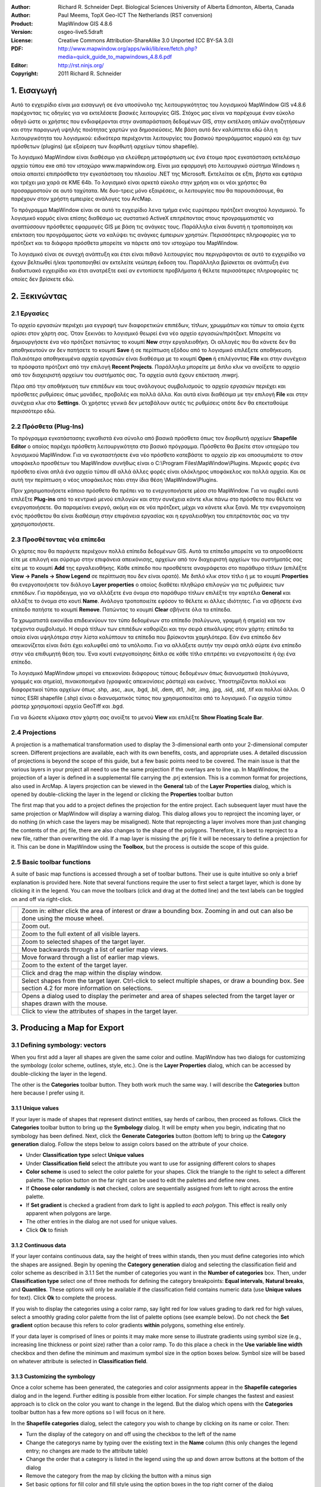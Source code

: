 :Author: Richard R. Schneider Dept. Biological Sciences University of Alberta Edmonton, Alberta, Canada 
:Author: Paul Meems, TopX Geo-ICT The Netherlands (RST conversion)
:Product: MapWindow GIS 4.8.6
:Version: osgeo-live5.5draft
:License: Creative Commons Attribution-ShareAlike 3.0 Unported  (CC BY-SA 3.0)
:PDF: http://www.mapwindow.org/apps/wiki/lib/exe/fetch.php?media=quick_guide_to_mapwindows_4.8.6.pdf
:Editor: http://rst.ninjs.org/
:Copyright: 2011 Richard R. Schneider

.. image:: ../../images/project_logos/logo-MapWindow.png
  :alt: MapWindow GIS
  :align: right
  :width: 220
  :height: 38
  :target: http://www.mapwindow.org
  
===============
1. Εισαγωγή
===============
Αυτό το εγχειρίδιο είναι μια εισαγωγή σε ένα υποσύνολο της λειτουργικότητας του λογισμικού MapWindow GIS v4.8.6 παρέχοντας τις οδηγίες για να εκτελέσετε βασικές λειτουργίες GIS. Στόχος μας είναι να παρέχουμε έναν εύκολο οδηγό ώστε οι χρήστες που ενδιαφέρονται στην αναπαράσταση δεδομένων GIS, στην εκτέλεση απλών αναζητήσεων και στην παραγωγή υψηλής ποιότητας χαρτών για δημοσιεύσεις. Με βάση αυτό δεν καλύπτεται εδώ όλη η λειτουργικότητα του λογισμικού: ειδικότερα περιέχονται λειτουργίες του βασικού προγράμματος κορμού και όχι των πρόσθετων (plugins) (με εξαίρεση των διορθωτή αρχείων τύπου shapefile).

Το λογισμικό MapWindow είναι διαθέσιμο για ελεύθερη μεταφόρτωση ως ένα έτοιμο προς εγκατάσταση εκτελέσιμο αρχείο τύπου exe από τον ιστοχώρο www.mapwindow.org. Είναι μια εφαρμογή στο λειτουργικό σύστημα Windows η οποία απαιτεί επιπρόσθετα την εγκατάσταση του πλαισίου .ΝΕΤ της Microsoft. Εκτελείται σε εξπι, βήστα και εφτάρια και τρέχει μια χαρά σε ΚΜΕ 64b. Το λογισμικό είναι αρκετά εύκολο στην χρήση και οι νέοι χρήστες θα προσαρμοστούν σε αυτό ταχύτατα. Με δυο-τρεις μόνο εξαιρέσεις, οι λειτουργίες που θα παρουσιάσουμε, θα παρέχουν στον χρήστη εμπειρίες ανάλογες του ArcMap.

Το πρόγραμμα MapWindow είναι σε αυτό το εγχειρίδιο λενα τμήμα ενός ευρύτερου πρότζεκτ ανοιχτού λογισμικού. Το λογισμικό κορμός είναι επίσης διαθέσιμο ως συστατικό ActiveX επιτρέποντας στους προγραμματιστές να αναπτύσσουν πρόσθετες εφαρμογές GIS με βάση τις ανάγκες τους. Παράλληλα είναι δυνατή η τροποποίηση και επέκταση του προγράμματος ώστε να καλύψει τις ανάγκες έμπειρων χρηστών. Περισσότερες πληροφορίες για το πρότζεκτ και τα διάφορα πρόσθετα μπορείτε να πάρετε από τον ιστοχώρο του MapWindow.

Το λογισμικό είναι σε συνεχή ανάπτυξη και έτσι είναι πιθανό λειτουργίες που περιγράφονται σε αυτό το εγχειρίδιο να έχουν βελτιωθεί ή/και τροποποιηθεί αν εκτελείτε νεώτερη έκδοση του. Παράλληλα βρίσκεται σε ανάπτυξη ένα διαδικτυακό εγχειρίδιο και έτσι ανατρέξτε εκεί αν εντοπίσετε προβλήματα ή θέλετε περισσότερες πληροφορίες τις οποίες δεν βρίσκετε εδώ.

===================
2. Ξεκινώντας
===================
--------------
2.1 Εργασίες
--------------
Το αρχείο εργασιών περιέχει μια εγγραφή των διαφορετικών επιπέδων, τίτλων, χρωμμάτων και τύπων τα οποία έχετε ορίσει στον χάρτη σας. Όταν ξεκινάει το λογισμικό θεωρεί ένα νέο αρχείο εργασιών/πρότζεκτ. Μπορείτε να δημιουργήσετε ένα νέο πρότζεκτ πατώντας το κουμπί **New** στην εργαλειοθήκη. Οι αλλαγές που θα κάνετε δεν θα αποθηκευτούν αν δεν πατήσετε το κουμπί **Save** ή σε περίπτωση εξόδου από το λογισμικό επιλέξετε αποθήκευση. Παλαιότερα αποθηκευμένα αρχεία εργασιών είναι διαθέσιμα με το κουμπί **Open** ή επιλέγοντας **File** και στην συνέχεια τα πρόσφατα πρότζεκτ από την επιλογή **Recent Projects**. Παράλληλα μπορείτε με διπλο κλικ να ανοίξετε το αρχείο από τον διαχειριστή αρχείων του συστήματός σας. Τα αρχεία αυτά έχουν επέκταση .mwprj.

Πέρα από την αποθήκευση των επιπέδων και τους ανάλογους συμβολισμούς το αρχείο εργασιών περιέχει και πρόσθετες ρυθμίσεις όπως μονάδες, προβολές και πολλά άλλα. Και αυτά είναι διαθέσιμα με την επιλογή **File** και στην συνέχεια κλικ στο **Settings**. Οι χρήστες γενικά δεν μεταβάλουν αυτές τις ρυθμίσεις οπότε δεν θα επεκταθούμε περισσότερο εδώ.

--------------
2.2 Πρόσθετα (Plug-Ins)
--------------
Το πρόγραμμα εγκατάστασης εγκαθιστά ένα σύνολο από βασικά πρόσθετα όπως τον διορθωτή αρχείων **Shapefile Editor** ο οποίος παρέχει πρόσθετη λειτουργικότητα στο βασικό πρόγραμμα. Πρόσθετα θα βρείτε στον ιστοχώρο του λογισμικού MapWindow. Για να εγκαταστήσετε ένα νέο πρόσθετο κατεβάστε το αρχείο zip και αποσυμπιέστε το στον υποφάκελο προσθέτων του MapWindow συνήθως είναι ο C:\\Program
Files\\MapWindow\\Plugins. Μερικές φορές ένα πρόσθετο είναι απλά ένα αρχείο τύπου dll αλλά άλλες φορές είναι ολόκληρος υποφάκελος και πολλά αρχεία. Και σε αυτή την περίπτωση ο νέος υποφάκελος πάει στην ίδια θέση \\MapWindow\\Plugins. 

Πριν χρησιμοποιήσετε κάποιο πρόσθετο θα πρέπει να το ενεργοποιήσετε μέσα στο MapWindow. Για να συμβεί αυτό επιλέξτε **Plug-ins** από το κεντρικό μενού επιλογών και στην συνέχεια κάντε κλικ πάνω στο πρόσθετο που θέλετε να ενεργοποιήσετε. Θα παραμείνει ενεργό, ακόμη και σε νέα πρότζεκτ, μέχρι να κάνετε κλικ ξανά. Με την ενεργοποίηση ενός πρόσθετου θα είναι διαθέσιμη στην επιφάνεια εργασίας και η εργαλειοθήκη του επιτρέποντάς σας να την χρησιμοποιήσετε.

----------------------
2.3 Προσθέτοντας νέα επίπεδα
----------------------

Οι χάρτες που θα παράγετε περιέχουν πολλά επίπεδα δεδομένων GIS. Αυτά τα επίπεδα μπορείτε να τα απροσθέσετε είτε με επιλογή και σύρσιμο στην επιφάνεια απεικόνισης, αρχείων από τον διαχειριστή αρχείων του συστήματός σας είτε με το κουμπί **Add** της εργαλειοθήκης. Κάθε επίπεδο που προσθέτετε αναγράφεται στο παράθυρο τίτλων (επιλέξτε **View -> Panels -> Show Legend** σε περίπτωση που δεν είναι ορατό). Με διπλό κλικ στον τίτλο ή με το κουμπί **Properties** θα ενεργοποιήσετε τον διάλογο **Layer properties** ο οποίος διαθέτει πληθώρα επιλογών για τις ρυθμίσεις των επιπέδων. Για παράδειγμα, για να αλλάξετε ένα όνομα στο παράθυρο τίτλων επιλέξτε την καρτέλα **General** και αλλάξτε το όνομα στο κουτί **Name**. Ανάλογα τροποποιείτε εφόσον το θέλετε κι άλλες ιδιότητες. Για να σβήσετε ένα επίπεδο πατήστε το κουμπί **Remove**. Πατώντας το κουμπί **Clear** σβήνετε όλα τα επίπεδα.

Τα χρωματιστά εικονίδια επιδεικνύουν τον τύπο δεδομένων στο επίπεδο (πολύγωνο, γραμμή ή σημείο) και τον τρέχοντα συμβολισμό. Η σειρά τίτλων των επιπέδων καθορίζει και την σειρά επικάλυψης στον χάρτη: επίπεδα τα οποία είναι υψηλότερα στην λίστα καλύπτουν τα επίπεδα που βρίσκονται χαμηλότερα. Εάν ένα επίπεδο δεν απεικονίζεται είναι διότι έχει καλυφθεί από τα υπόλοιπα. Για να αλλάξετε αυτήν την σειρά απλά σύρτε ένα επίπεδο στην νέα επιθυμητή θέση του. Ένα κουτί ενεργοποίησης δίπλα σε κάθε τίτλο επιτρέπει να ενεργοποιείτε ή όχι ένα επίπεδο.

Το λογισμικό MapWindow μπορεί να επεικονίσει διάφορους τύπους δεδομένων όπως διανυσματικά (πολύγωνα, γραμμές και σημεία), πινακοποιημένα (γραφικές απεικονίσεις ράστερ) και εικόνες. Υποστηρίζονται πολλοί και διαφορετικοί τύποι αρχείων όπως .shp, .asc, .aux, .bgd, .bil, .dem, dt1, .hdr, .img, .jpg, .sid, .std, .tif και πολλοί άλλοι. Ο τύπος ESRI shapefile (.shp) είναι ο διανυσματικός τύπος που χρησιμοποιείται από το λογισμικό. Για αρχεία τύπου ράστερ χρησιμοποιεί αρχεία GeoTiff και .bgd. 

Για να δώσετε κλίμακα στον χάρτη σας ανοίξτε το μενού **View** και επιλέξτε **Show Floating Scale Bar**.

-----------------
2.4 Projections
-----------------
A projection is a mathematical
transformation used to display the 3-dimensional earth onto your 2-dimensional computer screen.
Different projections are available, each with its own benefits, costs, and appropriate uses. A
detailed discussion of projections is beyond the scope of this guide, but a few basic points need
to be covered. The main issue is that the various layers in your project all need to use the same
projection if the overlays are to line up. In MapWindow, the projection of a layer is defined in
a supplemental file carrying the .prj extension. This is a common format for projections, also
used in ArcMap. A layers projection can be viewed in the 
**General** tab of the 
**Layer Properties** dialog, which is opened by double-clicking the layer in the
legend or clicking the 
**Properties** toolbar button 

The first map that you add to a project defines the projection for the entire project. Each
subsequent layer must have the same projection or MapWindow will display a warning dialog. This
dialog allows you to reproject the incoming layer, or do nothing (in which case the layers may be
misaligned). Note that reprojecting a layer involves more than just changing the contents of the
.prj file, there are also changes to the shape of the polygons. Therefore, it is best to
reproject to a new file, rather than overwriting the old. If a map layer is missing the .prj file
it will be necessary to define a projection for it. This can be done in MapWindow using the 
**Toolbox**, but the process is outside the scope of this guide. 

----------------------------
2.5 Basic toolbar functions
----------------------------
A suite of basic map
functions is accessed through a set of toolbar buttons. Their use is quite intuitive so only a
brief explanation is provided here. Note that several functions require the user to first select
a target layer, which is done by clicking it in the legend. You can move the toolbars (click and
drag at the dotted line) and the text labels can be toggled on and off via right-click. 

================================================================================  =================================================================
================================================================================  =================================================================
.. image:: ../../images/screenshots/800x600/mapwindow-toolbar-zoomin.png          Zoom in: either click the area of interest or draw a bounding box. Zooming in and out can also be done using the mouse wheel.
.. image:: ../../images/screenshots/800x600/mapwindow-toolbar-zoomout.png         Zoom out.
.. image:: ../../images/screenshots/800x600/mapwindow-toolbar-zoomfullextent.png  Zoom to the full extent of all visible layers.
.. image:: ../../images/screenshots/800x600/mapwindow-toolbar-zoomselected.png    Zoom to selected shapes of the target layer.
.. image:: ../../images/screenshots/800x600/mapwindow-toolbar-zoomprevious.png    Move backwards through a list of earlier map views.
.. image:: ../../images/screenshots/800x600/mapwindow-toolbar-zoomnext.png        Move forward through a list of earlier map views.
.. image:: ../../images/screenshots/800x600/mapwindow-toolbar-zoomlayer.png       Zoom to the extent of the target layer.
.. image:: ../../images/screenshots/800x600/mapwindow-toolbar-pan.png             Click and drag the map within the display window.
.. image:: ../../images/screenshots/800x600/mapwindow-toolbar-select.png          Select shapes from the target layer. Ctrl-click to select multiple shapes, or draw a bounding box. See section 4.2 for more information on selections.
.. image:: ../../images/screenshots/800x600/mapwindow-toolbar-measure.png         Opens a dialog used to display the perimeter and area of shapes selected from the target layer or shapes drawn with the mouse.
.. image:: ../../images/screenshots/800x600/mapwindow-toolbar-identify.png        Click to view the attributes of shapes in the target layer.
================================================================================  =================================================================

==============================
3. Producing a Map for Export
==============================
--------------------------------
3.1 Defining symbology: vectors
--------------------------------
When you first add a layer all shapes are given the same
color and outline. MapWindow has two dialogs for customizing the symbology (color scheme,
outlines, style, etc.). One is the **Layer Properties** dialog, which can be accessed by double-clicking the layer in
the legend.

.. image:: ../../images/screenshots/800x600/mapwindow-categories.png
  :alt: Categories toolbar button
  :align: right
  :width: 76 
  :height: 51

The other is the **Categories** toolbar button. They both work much the same way. I will describe the 
**Categories** button here because I prefer using it. 

+++++++++++++++++++++++++
3.1.1 Unique values
+++++++++++++++++++++++++

.. image:: ../../images/screenshots/800x600/mapwindow-button-plus.png
  :alt: Categories generation
  :align: right
  :width: 56
  :height: 48

If your layer is made of shapes that represent distinct entities, say herds of
caribou, then proceed as follows. Click the 
**Categories** toolbar button to bring up the 
**Symbology** dialog. It will be empty when you begin, indicating that no symbology
has been defined. Next, click the 
**Generate Categories** button (bottom left) to bring up the 
**Category generation** dialog. Follow the steps below to assign colors based on the
attribute of your choice. 

.. image:: ../../images/screenshots/800x600/mapwindow-category-generation.png
  :alt: Categories generation
  :align: right
  :width: 502
  :height: 573

+ Under **Classification type** select **Unique values**
+ Under **Classification field** select the attribute you want to use for assigning different colors to shapes
+ **Color scheme** is used to select the color palette for your shapes. Click the triangle to the right to select a different palette. The option button on the far right can be used to edit the palettes and define new ones.
+ If **Choose color randomly** is **not** checked, colors are sequentially assigned from left to right across the entire palette.
+ If **Set gradient** is checked a gradient from dark to light is applied to *each polygon*. This effect is really only apparent when polygons are large.
+ The other entries in the dialog are not used for unique values.
+ Click **Ok** to finish

+++++++++++++++++++++++++
3.1.2 Continuous data
+++++++++++++++++++++++++
If your layer contains continuous data, say the height of trees within stands, then you
must define categories into which the shapes are assigned. Begin by opening the 
**Category generation** dialog and selecting the classification field and color
scheme as described in 3.1.1 Set the number of categories you want in the 
**Number of categories** box. Then, under 
**Classification type** select one of three methods for defining the category
breakpoints: 
**Equal intervals**, 
**Natural breaks**, and 
**Quantiles**. These options will only be available if the classification field
contains numeric data (use 
**Unique values** for text). Click 
**Ok** to complete the process. 

If you wish to display the categories using a color ramp, say light red for low values
grading to dark red for high values, select a smoothly grading color palette from the list of
palette options (see example below). Do not check the 
**Set gradient** option because this refers to color gradients 
**within** polygons, something else entirely. 

If your data layer is comprised of lines or points it may make more sense to illustrate
gradients using symbol size (e.g., increasing line thickness or point size) rather than a color
ramp. To do this place a check in the 
**Use variable line width** checkbox and then define the minimum and maximum symbol
size in the option boxes below. Symbol size will be based on whatever attribute is selected in 
**Classification field**. 

+++++++++++++++++++++++++++++++++
3.1.3 Customizing the symbology
+++++++++++++++++++++++++++++++++

.. image:: ../../images/screenshots/800x600/mapwindow-categories.png
  :alt: Categories toolbar button
  :align: right
  :width: 76 
  :height: 51

Once a color scheme has been generated, the categories and color assignments appear in the 
**Shapefile categories** dialog and in the legend. Further editing is possible from
either location. For simple changes the fastest and easiest approach is to click on the color you
want to change in the legend. But the dialog which opens with the 
**Categories** toolbar button has a few more options so I will focus on it here. 

.. image:: ../../images/screenshots/800x600/mapwindow-shapefile-categories.png
  :alt: Shapefile categories
  :width: 831 
  :height: 507

In the **Shapefile categories** dialog, select the category you wish to change by clicking
on its name or color. Then: 

+ Turn the display of the category on and off using the checkbox to the left of the name
+ Change the categorys name by typing over the existing text in the **Name** column (this only changes the legend entry; no changes are made to the attribute table)
+ Change the order that a category is listed in the legend using the up and down arrow buttons at the bottom of the dialog
+ Remove the category from the map by clicking the button with a minus sign
+ Set basic options for fill color and fill style using the option boxes in the top right corner of the dialog
+ Set additional options by clicking the **More options** button or by double-clicking on the categorys color box:
    - Show or hide the fill, outline, and vertices
    - Select the color and transparency level for fill, outline, and vertices
    - Define the fill type
    - Set the outline width and style

Making the top layer partially transparent is a useful way of displaying features that lie
beneath. 

If you are working with continuous data you may want to fine-tune the category break
points. For example, you may wish to flag all shapes that have a zero value with a unique color
but display the rest of your data using a smooth color gradient. None of the classification
schemes in the 
**Category generation** dialog will do this for you automatically. However, you can
specify the breakpoints for each category manually using the 
**Expression** window of the dialog. The 
**Expression** window displays the current breakpoints in the form of a selection
expression. Changing the breakpoints is simply a matter of typing new values into this expression
and clicking 
**Apply**. It is up to you to ensure that your changes dont result in gaps between
categories. 

.. image:: ../../images/screenshots/800x600/mapwindow-legend.png
  :alt: Categories in the legend
  :align: right
  :width: 156 
  :height: 143

It is worth noting something here that can lead to unexpected results:when you generate categories,
the original default symbology remains lurking in the background. In the example legend shown to
the right a red color ramp has been assigned to the categories, but the original default color (blue)
is still there too. Normally this is not an issue because all shapes are displayed using the
category scheme. But if you manually define breakpoints and leave any gaps between categories the
unassigned shapes will be seen in the default color. Another thing to keep in mind is that the
default symbology is used as the template for generating categories. If you dont want your
categories to have outlines, turn the outline off in the default symbology before generating the
categories. Likewise, if you want the categories to have a fill, make sure it is visible in the
default scheme first. 

---------------------------------
3.2 Defining symbology: rasters
---------------------------------
.. image:: ../../images/screenshots/800x600/mapwindow-coloringscheme-editor.png
  :alt: Coloring scheme editor
  :align: right
  :width: 380 
  :height: 400

Raster layers use a different symbology dialog, called the 
**Legend Editor**, which is left over from an earlier version of MapWindow. To open
the 
**Legend Editor** double-click on the layer in the legend. Scroll down to the
Symbology section of the dialog and in the row labeled 
**Coloring Scheme** click 
**Edit** to bring up the 
**Coloring Scheme Editor**. 

The buttons along the top of this dialog have basically the same functionality as the
buttons along on the bottom of the 
**Symbology** dialog described in 3.1. The 
**Generate categories** button is called 
**Wizard** here, and takes the form of a yellow lightning bolt. It has a similar set
of options and works in basically the same way. But only the 
**Continuous Ramp** option allows you to preselect your color scheme. 

To change the color of a category just click on it in the 
**Coloring Scheme Editor** There is no option to display outlines for raster cells.
The text that is displayed in the legend can be changed via the 
**Text** column and the breakpoint values can be manually changed via the 
**Value** column. Hillshade is outside of the scope of this guide. 

Transparency is set in the 
**Legend Editor**, four rows down from 
**Coloring Scheme**. If a raster is sufficiently fine-scaled, transparency can be
used to effectively combine information from the raster with other layers. To do this, move the
raster to the top of the legend, assign a black to white color ramp, and set the transparency to
about 50%. Whatever layer is beneath the raster will now be shaded according the rasters values.
For example, a vector map of ecosystem types could be shaded on the basis of elevation, with
lower elevations being darker and higher elevations being lighter. 

------------------
3.3 Adding labels
------------------
Labels are added using the 
**Labels** tab of the 
**Layer Properties** dialog, which is opened by double-clicking the layer in the
legend. When you first open this dialog the label preview window will be empty. Click on the 
**Setup** button to proceed (see the screen shot on the next page). Clicking on the
small label icon to the right of the layers name in the legend opens the same dialog. The 
**Setup** button brings up the 
**Label Style** dialog, defaulting to the 
**Expression** tab. The first step is to select the attribute that holds the label
values. The available attributes are listed in the 
**Fields** window. Double-click on the appropriate attribute and it will show up in
the 
**Expression** window, indicating that it has been selected. Click 
**Apply** and a pop-up will ask you how you want to anchor the labels. 

.. image:: ../../images/screenshots/800x600/mapwindow-labels-setup.png
  :alt: Label set-up
  :align: right
  :width: 833 
  :height: 507

.. image:: ../../images/screenshots/800x600/mapwindow-label-expression.png
  :alt: Label expression
  :align: right
  :width: 833 
  :height: 507

Next, open the 
**Font** tab and select a font. Note that the default font may not be set, so you
might not see anything until you assign the font here. Click 
**Apply** and the labels will appear on your map. The 
**Label style** dialog has many other options you can use to customize your labels,
but none are mandatory. These options are fairly self-explanatory. Click 
**Ok** to finish. 

Once labels have been generated you can change the text and style of individual entries by
clicking on the 
**Categories** toolbar button. A new tab called 
**Labels** is now available (i.e., once labels have been defined). Initially it is
empty, which means that all categories use the style you defined in 
**Setup**. To define unique styles for individual categories you must first generate
label categories using the same approach as for generating symbology categories (Sec 3.1). Then
use the rest of the dialog in the same way as described for the 
**Shapefile categories** dialog (see 3.1.3) to modify the appearance of individual
category labels. 

.. image:: ../../images/screenshots/800x600/mapwindow-labelmover.png   
  :alt: Label mover
  :align: right
  :width: 88 
  :height: 54
  
The positioning of labels can be fine-tuned using the 
**Label Mover** toolbar button. Just click and drag. 

---------------------------------
3.4 Saving the symbology to file
---------------------------------

.. image:: ../../images/screenshots/800x600/mapwindow-symbology.png
  :alt: Symbology toolbar button
  :align: right
  :width: 81 
  :height: 49

All symbology settings
for a layer can be saved for use in future projects. This is done using the 
**Symbology manager** dialog, which is opened using the 
**Symbology** toolbar button. When you first open this dialog the preview window
displays the symbology settings you have just defined. Click the 
**Add Current** button to save the current symbology. You will be prompted for a
name. The file is saved in the same folder as the layer and carries an .mwsymb extension. If you
make additional changes to the layers symbology you can save the new version under a new name.
The dialog also has options for removing old symbology files and renaming them. Drag and drop
adding of symbology files is not yet supported in MapWindow 4.8.6, but will be in a future
version. 

To apply a layers saved symbology in a new project, first add the layer to your map and
then open the 
**Symbology manager** dialog. Previously saved symbology files will be listed in the 
**Available options** window. Select the one you want and click 
**Apply options**. Note that when you open a symbology file that includes labels,
the labels may not be visible until you click 
**Relabel**
**shapefile**, under the 
**Layer** menu. 

.. image:: ../../images/screenshots/800x600/mapwindow-button-more.png
  :alt: Save - load symbology
  :align: right
  :width: 104 
  :height: 46

You can also save the core symbology to a file (.mwleg) and then apply this symbology to other layers that have the same attribute structure (e.g., successive runs from a spatial model). Do this using the 
**Save Categories** and 
**Load Categories** options found under the 
**More** button at the bottom of the dialog that opens with the 
**Categories** toolbar button. 

--------------------
3.5 Exporting a map
--------------------
++++++++++++++++++++++++++++
3.5.1 Low resolution export
++++++++++++++++++++++++++++
MapWindow provides two quick ways to export low-resolution maps. The first uses the Windows
clipboard: open the 
**View** menu and select 
**Copy**. You can copy the map, legend, scale bar, and north arrow. In the second
approach the same map components are exported to a file. Open the 
**File** menu and select 
**Export**. A wide variety of export file formats are available. For most maps the
.png format will be best. When colors are uniform, as they typically are in maps, the .png format
provides a high degree of compression without any changes to the image (i.e., lossless
compression). To specify the export format just add the appropriate extension to your file name
(e.g., Map1.png). 

The low-resolution export described here is equivalent to a screen dump of the main map
window. Note that the 
**Preview Map**, if you are using it, plays no role here. If there is a lot of white
space in the main window, your exported map will have lots of white space. If you have minimized
MapWindow (instead of running full screen), the map you produce will be small (basically a 1:1
ratio with what you see on the screen). The resolution of the map is equivalent to the resolution
of your computer screen. This being the case, the exported maps are ok for use in PowerPoint but
not for printing. Even though the map may look ok in Microsoft Word when its up on your screen,
the image quality on paper will be poor. 

++++++++++++++++++++++++++++++++++++++++++
3.5.2 Preparing a publication-quality map
++++++++++++++++++++++++++++++++++++++++++
Once you have your map looking the way you like it there are still a few steps required to
prepare it for publication. As an example, say you are preparing a research paper or brochure and
you want to add a map that will fit into a single column of text 7cm wide. The map you produce
should have a resolution of 300 dpi (print quality) and fit into the allotted 7cm with a minimum
of white space around it. It should also include an appropriate legend and perhaps a scale bar
and north arrow. The 
**Print Layout** dialog, accessed under the 
**File** menu is intended to facilitate this process, but it is really just designed
for printing, not publishing (i.e., the layout cannot be saved as a digital image). Also, the
output resolution cannot be specified (just high and low), no modifications can be made to the
legend, and there are limited options for defining a bounding box. This being the case, the best
option (at present) for generating a publication quality map is to do some of the work in an
image editor like Photoshop. 

The first step in preparing your map for export is to define a bounding box for it. Do this
by creating a simple rectangular shapefile that provides the margins you would like to see around
your map (see 4.3). This layer must be included in your project, but it does not have to be
visible. As an alternative you can use one of the existing layers in your project to define the
map extent, but be aware that the output map will be tight-cropped (i.e., no margins). The
practicality of defining a bounding box comes into play if you generate multiple maps with the
same extent although margins can be added in Photoshop its tiring to have to do so for each and
every map. 

.. image:: ../../images/screenshots/800x600/mapwindow-export.png
  :alt: Export map
  :align: right
  :width: 406 
  :height: 260

Next, open 
**Export**, under the 
**File** menu and select 
**Georeferenced Map** from the list of options. In the dialog that pops up enter a
name for the map you are exporting in the 
**File** box. Remember to include the extension for the file type you want (e.g.,
.png). For 
**Clip to layer** select the layer that is to serve as your bounding box. If you
havent defined a bounding box enter the layer with the largest extent. For 
**Width**, enter the desired width of your map in pixels. The value you enter here
will depend on your desired resolution and your desired width. You will find that, in addition to
your exported map, a second file with a .wld extension is generated during the export. This file can be deleted.

Export the legend, scale bar, and north arrow, as described in the previous section
(3.5.1). Unfortunately, there is no way to generate high-resolution versions of these map
elements in the current version of MapWindow. Frankly, I find the legend export to be of limited
use anyway because there is no way to customize it (except for changing the layer names).
Therefore, I generally produce my legend within Photoshop using a high resolution template I have
made for this purpose. Producing a legend is simply a matter of adding the template to the base
map, moving it to the right spot, changing the colors, and revising the text. It takes only a
couple of minutes and produces a much better result than the cluttered low-resolution legend
exported by MapWindow. 

===================
4. Advanced Topics
===================
A word of caution. Many of the
dialogs and processes discussed in this section can result in changes to your GIS data. MapWindow
provides few warnings to alert you to such changes and the undo functionality is not yet working.
Given the absence of a good safety net you should proceed carefully. For example, using Windows
Explorer you might set the properties of important map layers to Read Only, or choose to work
with copies instead of original maps. 

------------------------
4.1 The attribute table
------------------------

.. image:: ../../images/screenshots/800x600/mapwindow-table.png
  :alt: Table editor
  :align: right
  :width: 58 
  :height: 50

Vector maps are linked to
an attribute table that contains information for each shape. For example, if the shapes are
forest stands the attribute table might include information on vegetation type, age, height, and
so on. When you use the 
**Identify** toolbar button you are viewing information from the attribute table. To
view the entire attribute table click the 
**Table** toolbar button, which brings up the 
**Attribute Table Editor**. This dialog allows you to view the data and also
provides some basic database functionality. Some useful database functions provided by the table
editor are summarized below. 

===============================================================================  ===
**Function**                                                                     **Method**
===============================================================================  ===
Modify a single data entry                                                       Type over the existing data in a cell and it will be changed
Copy and paste individual data entries (there is no option for copying columns)  Right-click within a cell and select **Copy** or **Paste**
Add a new column                                                                 **Edit -> Add field**
Remove a column                                                                  **Edit -> Remove field**
Rename a column                                                                  **Edit -> Rename field**
Sort a column, ascending or descending                                           Right-click on the column title and select **Sort Asc** or **Sort Desc**
Summary statistics for a column                                                  Right-click on the column title and select **Statistics**
Assign values to a column based on a mathematical expression                     Right click on the column title and select **Calculate values**
Set an attribute to a constant value (for selected shapes only)                  Right click on the column title and select **Assign values**
Generate a unique identifier for each shape                                      **Tools -> Generate MWShapeID Field**
===============================================================================  ===

If changes have been made to the table a warning dialog will appear when the table editor
is closed. 
**Yes** means commit the changes and 
**No** means discard the changes. 

A feature that is missing in the current version of MapWindow is the ability to link
external datasets to the attribute table (like Joins &amp; Relates in ArcMap). Therefore, if you
want to categorize and display shapes on the basis of an external attribute you must physically
add the new attribute to the shapefiles attribute table. This can be done with a query in
Microsoft Access or other database program. You can also use Excel, but unless you have an older
version you will need to add a plug-in to Excel to provide support for .dbf export (.dbf is the
file format that MapWindow and ArcMap use for the attribute table). A source for this plug-in is:
http://es.sourceforge.jp/projects/sfnet_exceltodbf/ The merge can also be done using the 
**Import External Data** option of the 
**Swift-D** plug-in of MapWindow (though its slow). The attribute table editor has a
tool called 
**Generate MWShape ID field** that can help you maintain the correct order in the
table when you are merging external data. 


----------------
4.2 Selections
----------------
.. image:: ../../images/screenshots/800x600/mapwindow-select.png
  :alt: Select
  :align: right
  :width: 89 
  :height: 55

Vector shapes can be
selected in four ways: 

.. image:: ../../images/screenshots/800x600/mapwindow-query.png
  :alt: Query
  :align: right
  :width: 65 
  :height: 52

(1) the 
**select** toolbar button, (2) the 
**Query** toolbar button, (3) the attribute table, and (4) the spatial query plug-in.
The color used to highlight selected shapes can be changed in 
**Appearance** tab of the 
**Layer Properties** dialog. To clear a selection click 
**Clear selection** under the 
**View** menu. Selected shapes can be exported to a new shapefile using the 
** selection** menu of the attribute table editor. Selections are also useful for
visualizing queries and for limiting the scope of many geoprocessing procedures. 

+++++++++++++++++++++++++++++++++
4.2.1 The Select toolbar button
+++++++++++++++++++++++++++++++++
The ** select** button is used to manually select shapes. The target layer must first be
selected in the legend. Click on a shape to select it. To add additional shapes hold Ctrl while
clicking. If Ctrl is not held, then clicking a shape will cause any previous selections to be
removed. In the current version of MapWindow there no way of unselecting individual shapes (all
or none). To select a block of shapes click and draw a bounding box in the desired region. 

+++++++++++++++++++++++++++++++
4.2.2 The Query toolbar button
+++++++++++++++++++++++++++++++
.. image:: ../../images/screenshots/800x600/mapwindow-querybuilder.png
  :alt: Query builder
  :width: 803 
  :height: 507

The **Query** button pulls up the 
**Query builder** dialog. This dialog is used to select shapes based on attributes
defined in a search expression. The available attributes are listed in the 
**Fields** window. Double click the attribute you want and it will appear in the 
**Expression** window. Then select a logical symbol and the value you want to search
for. When the expression is complete click 
** select**. You are given the option of adding to an existing selection, excluding
from an existing selection, or starting a new selection. The dialog will tell you how many shapes
have been selected. 

In the example shown on the previous page an expression was defined to search for all herds
that do not have the name Chinchaga. A total of 19 shapes fit this description and were selected.

++++++++++++++++++++++++++
4.2.3 The attribute table
++++++++++++++++++++++++++

.. image:: ../../images/screenshots/800x600/mapwindow-table-editor.png
  :alt: Table editor
  :align: right
  :width: 26 
  :height: 23

The attribute table can be used to both view and define selections. To view only
selected shapes click the 
**Show only selected shapes** button, found in the toolbar near the top of the table
editor. Click this button again to view all records. To select a record click the grey rectangle
at the far left of the table. The record will be highlighted, indicating that it has been
selected. Use the standard Windows shift-click to select multiple consecutive records, or just
click and drag the mouse along the left. Use Ctrl-click to select multiple non-consecutive
records. Clicking the 
**Apply** button is not required to make a selection. 

Several important selection functions are found under the 
** selection** menu, including: invert selection, select none, and select all. This
menu is also where the option to export selected features is found. Export means create a new
shapefile identical to the current layer but containing only the selected features. This is a
useful way of producing derivative maps. 

If the layer contains a large number of shapes it may be difficult to see a selected shape.
You can zoom to the selected shape via the 
**View** menu or using the 
** selected** toolbar button in the main MapWindow interface. 


++++++++++++++++++++++++++++++++
4.2.4 The spatial query plug-in
++++++++++++++++++++++++++++++++

.. image:: ../../images/screenshots/800x600/mapwindow-toolbox.png
  :alt: Toolbox
  :align: right
  :width: 193 
  :height: 290
  
The **Spatial Query** dialog is a part of the GIS 
**Toolbox**, found under the legend. The path to the 
**Spatial Query** is: 
**Legend -> Toolbox -> Vector Operations -> Standard**. 

A spatial query means selecting shapes from one layer based on their spatial
relationship to shapes from another layer. For example, a query might select shapes from layer A
if, and only if, they intersect with shapes from layer B. Several types of relationship can be
specified, including: intersect, contain, touch, overlap, and others. It is possible to restrict
the query to shapes in layer B that have been selected. 

------------------------------------
4.3 Creating and editing shapefiles
------------------------------------
Shapefiles are added and modified using a plug-in called 
**Shapefile Editor**. Remember to activate the plug-in first in the 
**Plug-ins** menu. Doing so brings up a new toolbar that is used to run the plug-ins
various functions. All references to toolbar buttons below refer to the shapefile editors
toolbar. Note that this is a large toolbar and adding it can cause many of the other toolbars to
be hidden. To avoid this you can grab the toolbar along the row of dots, and drag it down one
row, or to wherever you want it. 

A word of caution. The shapefile toolbar works on whatever layer happens to be selected in
the legend. If you accidentally switch layers at some point there will be no warning to let you
know that the target has changed. Furthermore, although the shapefile toolbar does have an 
**Undo** button, it is not yet functional in version 4.8.6. That said, you do have
the option of setting the layer to 
**Editing mode** in the 
**Mode** tab of the 
**Layer Properties** dialog. This allows you to discard all changes when ending the
editing session. 

+++++++++++++++++++++++++++++++
4.3.1 Creating a new shapefile
+++++++++++++++++++++++++++++++
Shapefiles are created using the 
**New** toolbar button. Clicking 
**New** brings up a dialog in which you specify the name and location for the new
file. You also select which type of shape you want: point, line, or polygon. Before creating a
new shapefile you should load a layer into your project to set the projection and to serve as a
spatial reference when adding your new shapes. Advanced techniques for georeferencing are beyond
the scope of this guide. 

.. image:: ../../images/screenshots/800x600/mapwindow-coordinates.png
  :alt: Coordinates
  :align: right
  :width: 285 
  :height: 47

When a shapefile is created it is empty. To add freeform shapes use the 
**Add** toolbar button. There are two options for defining vertices. The easiest is
to use the mouse each time you left-click a new vertex is added. When all the vertices have been
defined, right-click the mouse to finish. An alternative approach is to define vertices by typing
in their X and Y coordinates. A dialog is provided for this purpose when you click the 
**Add** button. After you have entered the X and Y values click the checkmark to the
right to add the vertex. Then go on to the next, until you are done. Right-click to complete the
shape and exit. Note that the X and Y boxes track the current location of the mouse, so dont let
your mouse stray out of the dialog when entering the values or the values will be changed. 

To add a regular shape (e.g., rectangle, circle, etc.) use the 
**Insert** toolbar button. First, pick the type of shape you want by clicking the 
**Add this** radio button of your choice. Next, fill in any required data (e.g.,
rectangle height and width). Then go to your map and click where you want the centroid of the new
shape to be. Repeated clicking will produce multiple shapes. Once all of your shapes have been
added click 
**Done** in the dialog to exit. 

+++++++++++++++++++++++++++++++++
4.3.2 Modifying existing shapes
+++++++++++++++++++++++++++++++++
The shapefile toolbar has three buttons for changing the shape of existing shapes: 
**Move vertex**, 
**Add vertex** and 
**Remove vertex**. Vertices need not be visible to use these tools. When your mouse
passes over an existing vertex it will be displayed, allowing you to move it (click and drag) or
remove it (click) with the appropriate tool. If you are adding vertices, a new vertex will appear
under your mouse when it travels near a shape (click to add). If the vertices are not immediately
visible, wait a few seconds there is a slight lag when the tool initially loads. The shapes do
not have to be selected for the tools to work. Until the 
**Undo** feature is functional it would be advisable to work with a copy of existing
maps when modifying vertices, not the original, since the changes are committed immediately. 

To remove shapes from a layer they must first be selected. Then click the 
**Remove** button to delete them. A warning box will pop up to ask you if you are
sure. 

Click the **Merge** button to merge individual shapes together. A dialog will pop up prompting
you to select the shapes to be merged. The shapes to be merged must all belong to the same layer.  

------------------
4.4 Geoprocessing
------------------
MapWindow includes a set of tools for common geoprocessing tasks. The main suite of tools
is found in the GIS 
**Toolbox**, which is a tab under the legend. A few others exist as independent
plug-ins. A description of geoprocessing operations is beyond the scope of this guide, but I will
list some of the main operations here to provide readers with an understanding of the
capabilities of MapWindow: 

+ Buffer shapes
+ Vector overlays, including intersection and union
+ Various clipping operations, including clip using shapefile or polygon mask
+ Dissolve shapes by attribute
+ Calculate polygon areas
+ Various projection functions
+ Several raster operations, including clip by polygon, merge grids, and reclassify
